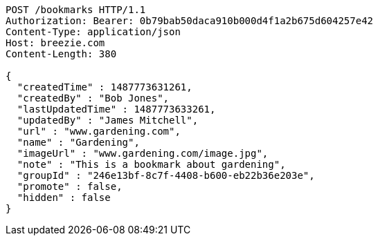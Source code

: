 [source,http,options="nowrap"]
----
POST /bookmarks HTTP/1.1
Authorization: Bearer: 0b79bab50daca910b000d4f1a2b675d604257e42
Content-Type: application/json
Host: breezie.com
Content-Length: 380

{
  "createdTime" : 1487773631261,
  "createdBy" : "Bob Jones",
  "lastUpdatedTime" : 1487773633261,
  "updatedBy" : "James Mitchell",
  "url" : "www.gardening.com",
  "name" : "Gardening",
  "imageUrl" : "www.gardening.com/image.jpg",
  "note" : "This is a bookmark about gardening",
  "groupId" : "246e13bf-8c7f-4408-b600-eb22b36e203e",
  "promote" : false,
  "hidden" : false
}
----
